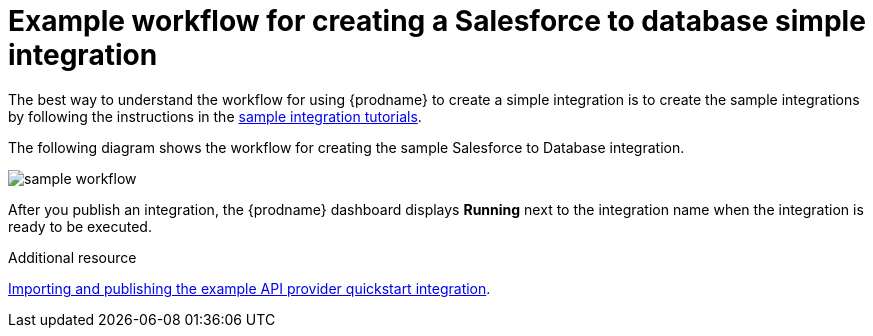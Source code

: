 // This module is included in the following assemblies:
// as_how-to-get-ready.adoc

[id='workflow-example_{context}']
= Example workflow for creating a Salesforce to database simple integration

The best way to understand the workflow for using {prodname} 
to create a simple integration is to 
create the sample integrations by following the instructions in the
link:{LinkFuseOnlineTutorials}[sample integration tutorials].  

The following diagram shows the workflow for creating the sample
Salesforce to Database integration. 

image:images/integrating-applications/sample-workflow.png[sample workflow]

After you publish an integration, the {prodname} dashboard
displays *Running* next to the integration name when the integration
is ready to be executed.

.Additional resource
link:{LinkFuseOnlineIntegrationGuide}#configure-publish-api-provider-quickstart_api-provider[Importing and publishing the example API provider quickstart integration].
